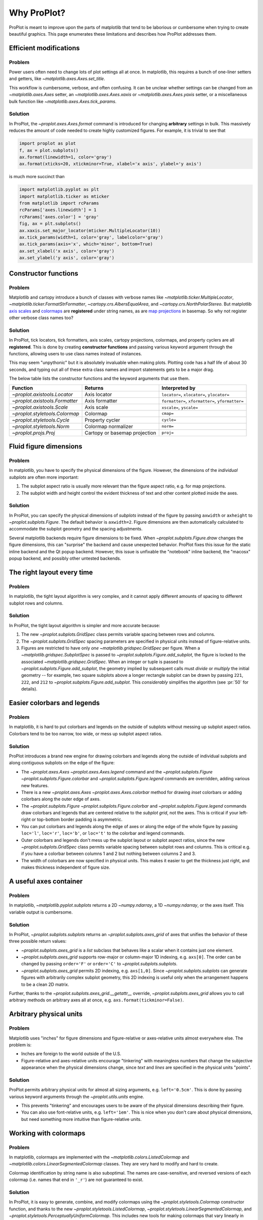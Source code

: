 ============
Why ProPlot?
============

ProPlot is meant to improve upon the parts of matplotlib that
tend to be laborious or cumbersome
when trying to create
beautiful graphics. This page
enumerates these limitations and
describes how ProPlot addresses them.

Efficient modifications
=======================
Problem
-------
Power users often need to change lots of plot settings all at once. In matplotlib, this requires a bunch of one-liner setters and getters, like `~matplotlib.axes.Axes.set_title`. 

This workflow is cumbersome, verbose, and often confusing. It can be unclear whether settings can be changed from an `~matplotlib.axes.Axes` setter, an `~matplotlib.axes.Axes.xaxis` or `~matplotlib.axes.Axes.yaxis` setter, or a miscellaneous bulk function like `~matplotlib.axes.Axes.tick_params`.

Solution
--------
In ProPlot, the `~proplot.axes.Axes.format` command is introduced for changing **arbitrary** settings in bulk. This massively reduces the amount of code needed to create highly customized figures. For example, it is trivial to see that

.. code-block:: python

   import proplot as plot
   f, ax = plot.subplots()
   ax.format(linewidth=1, color='gray')
   ax.format(xticks=20, xtickminor=True, xlabel='x axis', ylabel='y axis')

is much more succinct than

.. code-block:: python

   import matplotlib.pyplot as plt
   import matplotlib.ticker as mticker
   from matplotlib import rcParams
   rcParams['axes.linewidth'] = 1
   rcParams['axes.color'] = 'gray'
   fig, ax = plt.subplots()
   ax.xaxis.set_major_locator(mticker.MultipleLocator(10))
   ax.tick_params(width=1, color='gray', labelcolor='gray')
   ax.tick_params(axis='x', which='minor', bottom=True)
   ax.set_xlabel('x axis', color='gray')
   ax.set_ylabel('y axis', color='gray')

Constructor functions
=====================
Problem
-------
Matplotlib and cartopy introduce a bunch of classes with verbose names like `~matplotlib.ticker.MultipleLocator`, `~matplotlib.ticker.FormatStrFormatter`, `~cartopy.crs.AlbersEqualArea`, and `~cartopy.crs.NorthPolarStereo`.
But matplotlib `axis scales <https://matplotlib.org/3.1.0/gallery/scales/scales.html>`__ and `colormaps <https://matplotlib.org/3.1.1/gallery/color/colormap_reference.html>`__ are **registered** under string names, as are `map projections <https://matplotlib.org/basemap/users/mapsetup.html>`__ in basemap. So why not register other verbose class names too?

Solution
--------
In ProPlot, tick locators, tick formatters, axis scales, cartopy projections, colormaps, and property cyclers are all **registered**. This is done by creating **constructor functions** and passing various keyword argument through the functions, allowing users to use class names instead of instances.

This may seem "unpythonic" but it is absolutely invaluable when making plots. Plotting code has a half life of about 30 seconds, and typing out all of these extra class names and import statements gets to be a major drag.

The below table lists the constructor functions and the keyword arguments that use them.

==============================  =============================  ========================================================
Function                        Returns                        Interpreted by
==============================  =============================  ========================================================
`~proplot.axistools.Locator`    Axis locator                   ``locator=``, ``xlocator=``, ``ylocator=``
`~proplot.axistools.Formatter`  Axis formatter                 ``formatter=``, ``xformatter=``, ``yformatter=``
`~proplot.axistools.Scale`      Axis scale                     ``xscale=``, ``yscale=``
`~proplot.styletools.Colormap`  Colormap                       ``cmap=``
`~proplot.styletools.Cycle`     Property cycler                ``cycle=``
`~proplot.styletools.Norm`      Colormap normalizer            ``norm=``
`~proplot.projs.Proj`           Cartopy or basemap projection  ``proj=``
==============================  =============================  ========================================================

Fluid figure dimensions
=======================
Problem
-------
In matplotlib, you have to specify the physical dimensions of the figure. However, the dimensions of the *individual subplots* are often more important:

#. The subplot aspect ratio is usually more relevant than the figure aspect ratio, e.g. for map projections.
#. The subplot width and height control the evident thickness of text and other content plotted inside the axes.

Solution
--------
In ProPlot, you can specify the physical dimensions of *subplots* instead of the figure by passing ``axwidth`` or ``axheight`` to `~proplot.subplots.Figure`. The default behavior is ``axwidth=2``. Figure dimensions are then automatically calculated to accommodate the subplot geometry and the spacing adjustments.

Several matplotlib backends require figure dimensions to be fixed. When `~proplot.subplots.Figure.draw` changes the figure dimensions, this can "surprise" the backend and cause unexpected behavior. ProPlot fixes this issue for the static inline backend and the Qt popup backend. However, this issue is unfixable the "notebook" inline backend, the "macosx" popup backend, and possibly other untested backends.

The right layout every time
===========================
Problem
-------
In matplotlib, the tight layout algorithm is very complex, and it cannot apply different amounts of spacing to different subplot rows and columns.

Solution
--------
In ProPlot, the tight layout algorithm is simpler and more accurate because:

#. The new `~proplot.subplots.GridSpec` class permits variable spacing between rows and columns.
#. The `~proplot.subplots.GridSpec` spacing parameters are specified in physical units instead of figure-relative units.
#. Figures are restricted to have only *one* `~matplotlib.gridspec.GridSpec` per figure. When a `~matplotlib.gridspec.SubplotSpec` is passed to `~proplot.subplots.Figure.add_subplot`, the figure is locked to the associated `~matplotlib.gridspec.GridSpec`. When an integer or tuple is passed to `~proplot.subplots.Figure.add_subplot`, the geometry implied by subsequent calls must *divide* or *multiply* the initial geometry -- for example, two square subplots above a longer rectangle subplot can be drawn by passing ``221``, ``222``, and ``212`` to `~proplot.subplots.Figure.add_subplot`. This *considerably* simplifies the algorithm (see :pr:`50` for details).



..
   The `~matplotlib.gridspec.GridSpec` class is useful for creating figures with complex subplot geometry.
..
   Users want to control axes positions with gridspecs.
..
   * Matplotlib permits arbitrarily many `~matplotlib.gridspec.GridSpec`\ s per figure. This greatly complicates the tight layout algorithm for little evident gain.
..
   ProPlot introduces a marginal limitation (see discussion in :pr:`50`) but *considerably* simplifies the tight layout algorithm.

Easier colorbars and legends
============================
Problem
-------
In matplotlib, it is hard to put colorbars and legends on the outside of subplots without messing up subplot aspect ratios. Colorbars tend to be too narrow, too wide, or mess up subplot aspect ratios.

..
   Drawing colorbars and legends is pretty clumsy in matplotlib -- especially when trying to draw them outside of the figure. They can be too narrow, too wide, and mess up your subplot aspect ratios.

Solution
--------
ProPlot introduces a brand new engine for drawing colorbars and legends along the outside of
individual subplots and along contiguous subplots on the edge of the figure:

* The `~proplot.axes.Axes` `~proplot.axes.Axes.legend` command and the `~proplot.subplots.Figure` `~proplot.subplots.Figure.colorbar` and `~proplot.subplots.Figure.legend` commands are overridden, adding various new features.
* There is a new `~proplot.axes.Axes` `~proplot.axes.Axes.colorbar` method for drawing *inset* colorbars or adding colorbars along the outer edge of axes.
* The `~proplot.subplots.Figure` `~proplot.subplots.Figure.colorbar` and `~proplot.subplots.Figure.legend` commands draw colorbars and legends that are centered relative to the *subplot grid*, not the axes. This is critical if your left-right or top-bottom border padding is asymmetric.
* You can put colorbars and legends along the edge of axes or along the edge of the whole figure by passing ``loc='l'``, ``loc='r'``, ``loc='b'``, or ``loc='t'`` to the colorbar and legend commands.
* Outer colorbars and legends don't mess up the subplot layout or subplot aspect ratios, since the new `~proplot.subplots.GridSpec` class permits variable spacing between subplot rows and columns. This is critical e.g. if you have a colorbar between columns 1 and 2 but nothing between columns 2 and 3.
* The width of colorbars are now specified in physical units. This makes it easier to get the thickness just right, and makes thickness independent of figure size.

A useful axes container
=======================

..
   The `~matplotlib.pyplot.subplots` command is useful for generating a scaffolding of * axes all at once. This is generally faster than successive `~matplotlib.subplots.Figure.add_subplot` commands.

Problem
-------
In matplotlib, `~matplotlib.pyplot.subplots` returns a 2D `~numpy.ndarray`, a 1D `~numpy.ndarray`, or the axes itself. This variable output is cumbersome.

Solution
--------
In ProPlot, `~proplot.subplots.subplots` returns an `~proplot.subplots.axes_grid` of axes that unifies the behavior of these three possible return values:

* `~proplot.subplots.axes_grid` is a `list` subclass that behaves like a scalar when it contains just one element.
* `~proplot.subplots.axes_grid` supports row-major or column-major 1D indexing, e.g. ``axs[0]``. The order can be changed by passing ``order='F'`` or ``order='C'`` to `~proplot.subplots.subplots`.
* `~proplot.subplots.axes_grid` permits 2D indexing, e.g. ``axs[1,0]``. Since `~proplot.subplots.subplots` can generate figures with arbitrarily complex subplot geometry, this 2D indexing is useful only when the arrangement happens to be a clean 2D matrix.

Further, thanks to the `~proplot.subplots.axes_grid.__getattr__` override, `~proplot.subplots.axes_grid` allows you to call arbitrary methods on arbitrary axes all at once, e.g. ``axs.format(tickminor=False)``.

Arbitrary physical units
========================

..
   * Configuring spaces and dimensions in matplotlib often requires physical units.

Problem
-------
Matplotlib uses "inches" for figure dimensions and figure-relative or axes-relative units almost everywhere else. The problem is:

* Inches are foreign to the world outside of the U.S.
* Figure-relative and axes-relative units encourage "tinkering" with meaningless numbers that change the subjective appearance when the physical dimensions change, since *text* and *lines* are specified in the physical units "points".

Solution
--------
ProPlot permits arbitrary physical units for almost all sizing arguments, e.g. ``left='0.5cm'``. This is done by passing various keyword arguments through the `~proplot.utils.units` engine.

* This prevents "tinkering" and encourages users to be aware of the physical dimensions describing their figure.
* You can also use font-relative units, e.g. ``left='1em'``. This is nice when you don't care about physical dimensions, but need something more intuitive than figure-relative units.

..
   * You can still use axes-relative and figure-relative units for most arguments with e.g. ``left='0.1fig'`` or ``left='0.1ax'``.

Working with colormaps
======================
Problem
-------
In matplotlib, colormaps are implemented with the `~matplotlib.colors.ListedColormap` and `~matplotlib.colors.LinearSegmentedColormap` classes. They are very hard to modify and hard to create.

Colormap identification by string name is also suboptimal. The names are case-sensitive, and reversed versions of each colormap (i.e. names that end in ``'_r'``) are not guaranteed to exist.

Solution
--------
In ProPlot, it is easy to generate, combine, and modify colormaps using the `~proplot.styletools.Colormap` constructor function, and thanks to the new `~proplot.styletools.ListedColormap`, `~proplot.styletools.LinearSegmentedColormap`, and `~proplot.styletools.PerceptuallyUniformColormap`. This includes new tools for making colormaps that vary linearly in `perceptually uniform colorspaces <https://en.wikipedia.org/wiki/HCL_color_space>`__, so that they portray your data accurately (see :ref:`Perceptually uniform colormaps` for details).

The `~proplot.styletools.CmapDict` dictionary used to store colormaps also makes colormap identification a bit easier. All colormap names are case-insensitive, and reversed colormaps are automatically created when you request a name ending in ``'_r'``.

..
   Also, "colormaps" and "color cycles" are now *fluid*, e.g. you can use a colormap as the color cycler for line plots. This is ProPlot's answer to seaborn's "palettes".

Working with property cycles
============================
Problem
-------
Changing the property cycle is tricky in matplotlib. You have to work with the :rcraw:`axes. prop_cycle` setting and the `~cycler.Cycler` class directly.

Solution
--------
In ProPlot, you can create arbitrary property cycles with `~proplot.styletools.Cycle` and use them with arbitrary plotting commands with the `cycle` keyword argument. You can also create property cycles from arbitrary colormaps! See `~proplot.styletools.Cycle` for details.

..
   Changing the property cycle is easy in ProPlot.

More accurate colorbars
=======================
Problem
-------
In matplotlib, when ``extend='min'``, ``extend='max'``, or ``extend='neither'`` is passed to `~matplotlib.figure.Figure.colorbar` , colormap colors reserved for "out-of-bounds" values are simply truncated. But most of the time, users want to utilize the full colormap range.

The problem is that matplotlib divides colormap colors up into "levels" by generating a low-resolution lookup table (see `~matplotolib.colors.LinearSegmentedColormap` for details).
This approach cannot be fine-tuned, creates an unnecessary copy of the colormap, and prevents you from using the resulting colormap for plots with different numbers of levels.

It is clear that the task of "discretizing" the possible colormap colors should be left to the **normalizer**, not the colormap itself. Matplotlib provides `~matplotlib.colors.BoundaryNorm` for this purpose, but it is seldom used and its features are limited.

Solution
--------
In ProPlot, all colormap visualizations are automatically discretized with the `~proplot.styletools.BinNorm` class. This reads the ``extend`` property passed to your plotting command and chooses colormap indices so that your colorbar levels *always* traverse the full range of colormap colors.

`~proplot.styletools.BinNorm` can also apply an arbitrary continuous normalizer, e.g. `~proplot.styletools.LogNorm`, before discretization. Think of it as a "meta-normalizer" -- other normalizers perform the continuous transformation step, while this performs the discretization step.

Working with fonts
==================
Problem
-------
In matplotlib, the default font is DejaVu Sans. In this developer's humble opinion, DejaVu Sans is fugly AF. It is also really tricky to work with custom fonts in matplotlib.

..
   This font is not very aesthetically pleasing.

Solution
--------
In ProPlot, the default font is Helvetica. Albeit somewhat overused, this is a tried and tested, aesthetically pleasing sans serif font.

ProPlot also makes it easier to work with custom fonts by making use of a completely undocumented feature: Matplotlib adds ``.ttf`` and ``.otf`` font files in folders listed in the ``$TTFPATH`` environment variable. ProPlot simply adds ``~/.proplot/fonts`` to ``$TTFPATH`` -- feel free to drop font files in that directory, and you're good to go.

Default projection coordinates
==============================
Problem
-------
In basemap and cartopy, the default coordinate system is always map projection coordinates. For most of us, this choice is very frustrating. Geophysical data is almost always stored in longitude-latitude or "Plate Carrée" coordinates.

Solution
--------
ProPlot makes longitude-latitude coordinates
the *default*:

* ``latlon=True`` is the new default for `~proplot.axes.BasemapAxes` plotting methods.
* ``transform=ccrs.PlateCarree()`` is the new default for `~proplot.axes.CartopyAxes` plotting methods.


